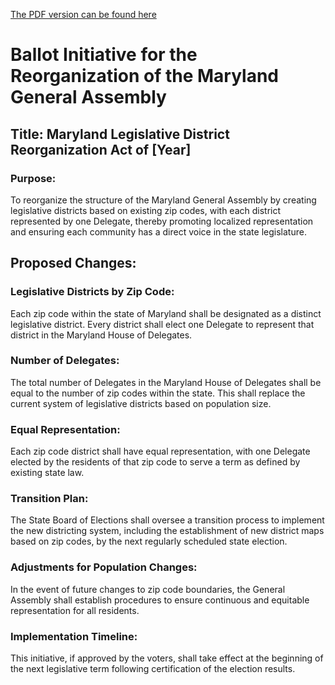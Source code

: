 [[https://drive.proton.me/urls/4PD0CZH3V0#qRLOXhRt9aLj][The PDF version can be found here]]

* Ballot Initiative for the Reorganization of the Maryland General Assembly

** Title: Maryland Legislative District Reorganization Act of [Year]

*** Purpose:
To reorganize the structure of the Maryland General Assembly by creating legislative districts based on existing zip codes, with each district represented by one Delegate, thereby promoting localized representation and ensuring each community has a direct voice in the state legislature.

** Proposed Changes:

*** Legislative Districts by Zip Code:
    Each zip code within the state of Maryland shall be designated as a distinct legislative district. Every district shall elect one Delegate to represent that district in the Maryland House of Delegates.

*** Number of Delegates:
    The total number of Delegates in the Maryland House of Delegates shall be equal to the number of zip codes within the state. This shall replace the current system of legislative districts based on population size.

*** Equal Representation:
    Each zip code district shall have equal representation, with one Delegate elected by the residents of that zip code to serve a term as defined by existing state law.

*** Transition Plan:
    The State Board of Elections shall oversee a transition process to implement the new districting system, including the establishment of new district maps based on zip codes, by the next regularly scheduled state election.

***  Adjustments for Population Changes:
    In the event of future changes to zip code boundaries, the General Assembly shall establish procedures to ensure continuous and equitable representation for all residents.

*** Implementation Timeline:
    This initiative, if approved by the voters, shall take effect at the beginning of the next legislative term following certification of the election results.

